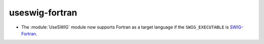 useswig-fortran
---------------

* The :module:`UseSWIG` module now supports Fortran as a target language if
  the ``SWIG_EXECUTABLE`` is SWIG-Fortran_.

.. _`SWIG-Fortran`: https://github.com/swig-fortran/swig
